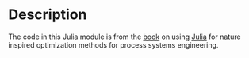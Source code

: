 * Description
The code in this Julia module is from the [[http://www.ucl.ac.uk/~ucecesf/niobook/index.html][book]] on using [[http://julialang.org][Julia]] for nature inspired optimization methods for process systems engineering.
